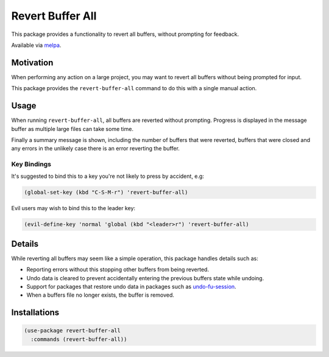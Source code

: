 #################
Revert Buffer All
#################

This package provides a functionality to revert all buffers, without prompting for feedback.

Available via `melpa <https://melpa.org/#/revert-buffer-all>`__.


Motivation
==========

When performing any action on a large project,
you may want to revert all buffers without being prompted for input.

This package provides the ``revert-buffer-all`` command to do this with a single manual action.


Usage
=====

When running ``revert-buffer-all``, all buffers are reverted without prompting.
Progress is displayed in the message buffer as multiple large files can take some time.

Finally a summary message is shown, including the number of buffers that were reverted,
buffers that were closed and any errors in the unlikely case there is an error reverting the buffer.


Key Bindings
------------

It's suggested to bind this to a key you're not likely to press by accident, e.g:

.. code-block:: elisp

   (global-set-key (kbd "C-S-M-r") 'revert-buffer-all)


Evil users may wish to bind this to the leader key:

.. code-block:: elisp

   (evil-define-key 'normal 'global (kbd "<leader>r") 'revert-buffer-all)


Details
=======

While reverting all buffers may seem like a simple operation, this package handles details such as:

- Reporting errors without this stopping other buffers from being reverted.

- Undo data is cleared to prevent accidentally entering the previous buffers state while undoing.

- Support for packages that restore undo data in packages such as
  `undo-fu-session <https://codeberg.org/ideasman42/emacs-undo-fu-session>`__.

- When a buffers file no longer exists, the buffer is removed.


Installations
=============

.. code-block:: elisp

   (use-package revert-buffer-all
     :commands (revert-buffer-all))
